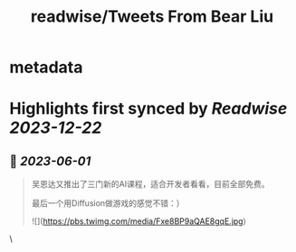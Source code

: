 :PROPERTIES:
:title: readwise/Tweets From Bear Liu
:END:


* metadata
:PROPERTIES:
:author: [[bearbig on Twitter]]
:full-title: "Tweets From Bear Liu"
:category: [[tweets]]
:url: https://twitter.com/bearbig
:image-url: https://pbs.twimg.com/profile_images/803996540696084480/Z-uk8--s.jpg
:END:

* Highlights first synced by [[Readwise]] [[2023-12-22]]
** 📌 [[2023-06-01]]
#+BEGIN_QUOTE
吴恩达又推出了三门新的AI课程，适合开发者看看，目前全部免费。

最后一个用Diffusion做游戏的感觉不错：） 

![](https://pbs.twimg.com/media/Fxe8BP9aQAE8gqE.jpg) 
#+END_QUOTE\